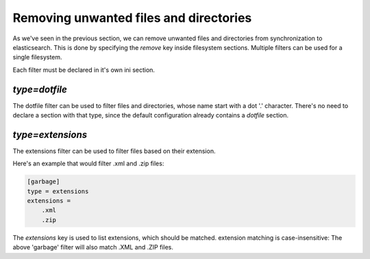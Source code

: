 Removing unwanted files and directories
=======================================

As we've seen in the previous section, we can remove unwanted files
and directories from synchronization to elasticsearch. This is done
by specifying the `remove` key inside filesystem sections. Multiple
filters can be used for a single filesystem.

Each filter must be declared in it's own ini section.

`type=dotfile`
---------------------
The dotfile filter can be used to filter files and directories, whose
name start with a dot '.' character. There's no need to declare a
section with that type, since the default configuration already
contains a `dotfile` section.

`type=extensions`
-------------------
The extensions filter can be used to filter files based on their
extension.

Here's an example that would filter .xml and .zip files:

.. code-block:: ini

    [garbage]
    type = extensions
    extensions =
	.xml
	.zip

The `extensions` key is used to list extensions, which should be
matched. extension matching is case-insensitive: The above 'garbage'
filter will also match .XML and .ZIP files.

